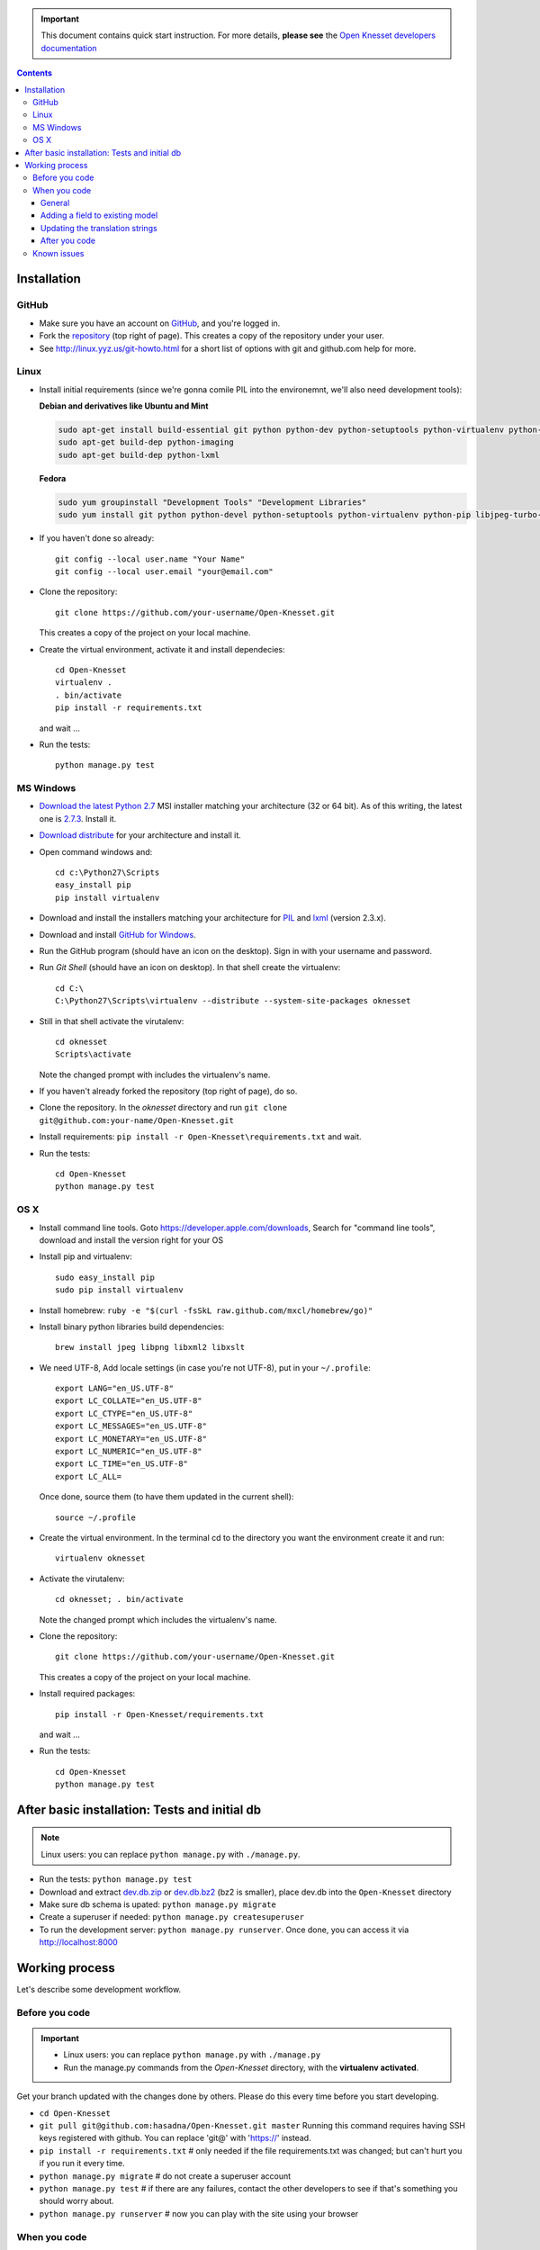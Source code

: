 .. important::

    This document contains quick start instruction.
    For more details, **please see** the `Open Knesset developers documentation`_ 

.. _Open Knesset developers documentation: https://oknesset-devel.readthedocs.org/

.. contents::

Installation
==============

GitHub
---------

- Make sure you have an account on GitHub_, and you're logged in.
- Fork the repository_ (top right of page). This creates a copy of the
  repository under your user.
- See http://linux.yyz.us/git-howto.html for a short list of options with
  git and github.com help for more.

.. _GitHib: https://github.com
.. _repository: https://github.com/hasadna/Open-Knesset


Linux
-----------

- Install initial requirements (since we're gonna comile PIL into the environemnt,
  we'll also need development tools):
  
  **Debian and derivatives like Ubuntu and Mint**
  
  .. code-block:: sh
  
      sudo apt-get install build-essential git python python-dev python-setuptools python-virtualenv python-pip
      sudo apt-get build-dep python-imaging
      sudo apt-get build-dep python-lxml
  
  
  **Fedora**
  
  .. code-block:: sh
  
      sudo yum groupinstall "Development Tools" "Development Libraries"
      sudo yum install git python python-devel python-setuptools python-virtualenv python-pip libjpeg-turbo-devel libpng-devel libxml2-devel libxslt-devel


- If you haven't done so already::

    git config --local user.name "Your Name"
    git config --local user.email "your@email.com"

- Clone the repository::

    git clone https://github.com/your-username/Open-Knesset.git

  This creates a copy of the project on your local machine.

- Create the virtual environment, activate it and install dependecies::

    cd Open-Knesset
    virtualenv .
    . bin/activate
    pip install -r requirements.txt

  and wait ...

- Run the tests::

    python manage.py test


MS Windows
-----------

- `Download the latest Python 2.7`_ MSI installer matching your architecture
  (32 or 64 bit). As of this writing, the latest one is `2.7.3`_. Install it.
- `Download distribute`_ for your architecture and install it.
- Open command windows and::

    cd c:\Python27\Scripts
    easy_install pip
    pip install virtualenv

- Download and install the installers matching your architecture for PIL_
  and lxml_ (version 2.3.x).
- Download and install `GitHub for Windows`_.
- Run the GitHub program (should have an icon on the desktop). Sign in
  with your username and password.
- Run `Git Shell` (should have an icon on desktop). In that shell create the
  virtualenv::

    cd C:\
    C:\Python27\Scripts\virtualenv --distribute --system-site-packages oknesset
- Still in that shell activate the virutalenv::

    cd oknesset
    Scripts\activate

  Note the changed prompt with includes the virtualenv's name.
- If you haven't already forked the repository (top right of page), do so. 
- Clone the repository. In the `oknesset` directory and run
  ``git clone git@github.com:your-name/Open-Knesset.git``
- Install requirements: ``pip install -r Open-Knesset\requirements.txt`` and
  wait.
- Run the tests::

    cd Open-Knesset
    python manage.py test

.. _Download distribute: http://www.lfd.uci.edu/~gohlke/pythonlibs/#distribute- 
.. _2.7.3: http://www.python.org/download/releases/2.7.3/
.. _Download the latest Python 2.7: http://python.org/download/releases/
.. _PIL: http://www.lfd.uci.edu/~gohlke/pythonlibs/#pil
.. _lxml: http://www.lfd.uci.edu/~gohlke/pythonlibs/#lxml
.. _GitHub for Windows: http://windows.github.com


OS X
--------

- Install command line tools. Goto https://developer.apple.com/downloads, 
  Search for "command line tools", download and install the version right for
  your OS
- Install pip and virtualenv::

    sudo easy_install pip
    sudo pip install virtualenv
- Install homebrew: ``ruby -e "$(curl -fsSkL raw.github.com/mxcl/homebrew/go)"``
- Install binary python libraries build dependencies::

    brew install jpeg libpng libxml2 libxslt

- We need UTF-8, Add locale settings (in case you're not UTF-8),
  put in your ``~/.profile``::

    export LANG="en_US.UTF-8"
    export LC_COLLATE="en_US.UTF-8"
    export LC_CTYPE="en_US.UTF-8"
    export LC_MESSAGES="en_US.UTF-8"
    export LC_MONETARY="en_US.UTF-8"
    export LC_NUMERIC="en_US.UTF-8"
    export LC_TIME="en_US.UTF-8"
    export LC_ALL=

  Once done, source them (to have them updated in the current shell)::

    source ~/.profile

- Create the virtual environment. In the terminal cd to the directory you want
  the environment create it and run::

    virtualenv oknesset

- Activate the virutalenv::

    cd oknesset; . bin/activate

  Note the changed prompt which includes the virtualenv's name.

- Clone the repository::

    git clone https://github.com/your-username/Open-Knesset.git

  This creates a copy of the project on your local machine.

- Install required packages::

    pip install -r Open-Knesset/requirements.txt

  and wait ...
- Run the tests::

    cd Open-Knesset
    python manage.py test



After basic installation: Tests and initial db
=================================================

.. note:: Linux users: you can replace ``python manage.py`` with ``./manage.py``.

- Run the tests: ``python manage.py test``
- Download and extract dev.db.zip_ or dev.db.bz2_ (bz2 is smaller), place dev.db
  into the ``Open-Knesset`` directory
- Make sure db schema is upated: ``python manage.py migrate``
- Create a superuser if needed: ``python manage.py createsuperuser``
- To run the development server: ``python manage.py runserver``. Once done, you can
  access it via http://localhost:8000

.. _dev.db.zip: http://oknesset-devdb.s3.amazonaws.com/dev.db.zip
.. _dev.db.bz2: http://oknesset-devdb.s3.amazonaws.com/dev.db.bz2


Working process
===================

Let's describe some development workflow.

Before you code
----------------

.. important::

    - Linux users: you can replace ``python manage.py`` with ``./manage.py``
    - Run the manage.py commands from the `Open-Knesset` directory, with the
      **virtualenv activated**.

Get your branch updated with the changes done by others.
Please do this every time before you start developing.

- ``cd Open-Knesset``
- ``git pull git@github.com:hasadna/Open-Knesset.git master``   Running this command requires having SSH keys registered with github. You can replace 'git@' with 'https://' instead.
- ``pip install -r requirements.txt``  # only needed if the file requirements.txt was changed; but can't hurt you if you run it every time.
- ``python manage.py migrate``              # do not create a superuser account
- ``python manage.py test``                 # if there are any failures, contact the other developers to see if that's something you should worry about.
- ``python manage.py runserver``            # now you can play with the site using your browser

When you code
---------------

General
~~~~~~~~~~~~

- Write tests for everything that you write.
- Keep performance in mind - test the number of db queries your code performs
  using ``python manage.py runserver`` and access a page that runs the code you
  changed. See the output of the dev-server before and after your change.

Adding a field to existing model
~~~~~~~~~~~~~~~~~~~~~~~~~~~~~~~~~~~

We use south to manage database migration. The work process looks something like:

- add the field you want to model sample_model in app sample_app
- ``python manage.py schemamigration sample_app --auto`` this generates a new
  migration under `src/knesset/sample_app/migrations`. You should review it to
  make sure it does what you expect.
- ``python manage.py migrate`` To run the migration (make the changes on the db).
- don't forget to git add/commit the migration file.

Updating the translation strings
~~~~~~~~~~~~~~~~~~~~~~~~~~~~~~~~~~~

Currently, there is no need to update translation (po) files. Its a real
headache to merge when there are conflicts, so simply add a note to the commit
message "need translations" if you added any _('...') or {% trans '...' %} to
the code.

After you code
~~~~~~~~~~~~~~~~

- ``python manage.py test`` # make sure you didn't break anything
- ``git status`` # to see what changes you made
- ``git diff filename`` # to see what changed in a specific file
- ``git add filename`` # for each file you changed/added.
- ``git commit -m "commit message"``
  
  Please write a sensible commit message, and include "fix#: [number]" of the issue number you're working on (if any).
- ``git push`` # push changes to git repo
- Go to github.com and send a "pull request" so your code will be reviewed and
  pulled into the main branch, make sure the base repo is
  **hasadna/Open-Knesset**.


Known issues
-------------

- Some of the mirrors may be flaky so you might need to install requirements.txt
  several times until all downloads succeed.
- Currently using MySQL as the database engine is not supported

